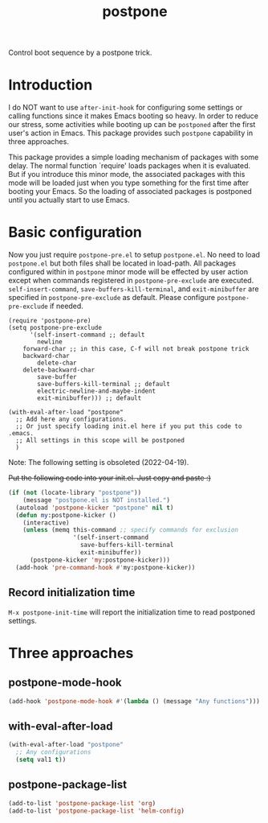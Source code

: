 #+TITLE: postpone

Control boot sequence by a postpone trick.

* Introduction

I do NOT want to use ~after-init-hook~ for configuring some settings or calling functions since it makes Emacs booting so heavy. In order to reduce our stress, some activities while booting up can be =postponed= after the first user's action in Emacs. This package provides such =postpone= capability in three approaches.

This package provides a simple loading mechanism of packages with some delay. The normal function `require' loads packages when it is evaluated. But if you introduce this minor mode, the associated packages with this mode will be loaded just when you type something for the first time after booting your Emacs. So the loading of associated packages is postponed until you actually start to use Emacs.

* Basic configuration

Now you just require ~postpone-pre.el~ to setup ~postpone.el~. No need to load ~postpone.el~ but both files shall be located in load-path. All packages configured within in =postpone= minor mode will be effected by user action except when commands registered in ~postpone-pre-exclude~ are executed. ~self-insert-command~, ~save-buffers-kill-terminal~, and ~exit-minibuffer~ are specified in ~postpone-pre-exclude~ as default. Please configure  ~postpone-pre-exclude~ if needed.

#+begin_src emacs-lisp emacs-lisp
(require 'postpone-pre)
(setq postpone-pre-exclude
      '(self-insert-command ;; default
        newline
	forward-char ;; in this case, C-f will not break postpone trick
	backward-char
        delete-char
	delete-backward-char
        save-buffer
        save-buffers-kill-terminal ;; default
        electric-newline-and-maybe-indent
        exit-minibuffer))) ;; default

(with-eval-after-load "postpone"
  ;; Add here any configurations.
  ;; Or just specify loading init.el here if you put this code to .emacs.
  ;; All settings in this scope will be postponed
  )
#+end_src

Note: The following setting is obsoleted (2022-04-19).

+Put the following code into your init.el. Just copy and paste :)+

#+BEGIN_SRC emacs-lisp
(if (not (locate-library "postpone"))
    (message "postpone.el is NOT installed.")
  (autoload 'postpone-kicker "postpone" nil t)
  (defun my:postpone-kicker ()
    (interactive)
    (unless (memq this-command ;; specify commands for exclusion
                  '(self-insert-command
                    save-buffers-kill-terminal
                    exit-minibuffer))
      (postpone-kicker 'my:postpone-kicker)))
  (add-hook 'pre-command-hook #'my:postpone-kicker))
#+END_SRC

** Record initialization time

=M-x postpone-init-time= will report the initialization time to read postponed settings.

* Three approaches
** postpone-mode-hook

#+BEGIN_SRC emacs-lisp
(add-hook 'postpone-mode-hook #'(lambda () (message "Any functions")))
#+END_SRC

** with-eval-after-load

#+BEGIN_SRC emacs-lisp
(with-eval-after-load "postpone"
  ;; Any configurations
  (setq val1 t))
#+END_SRC

** postpone-package-list

#+BEGIN_SRC emacs-lisp
(add-to-list 'postpone-package-list 'org)
(add-to-list 'postpone-package-list 'helm-config)
#+END_SRC


